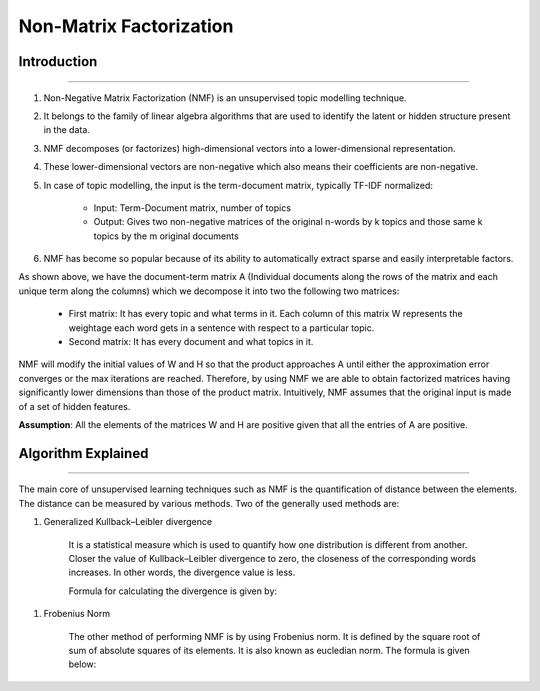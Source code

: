 Non-Matrix Factorization
****************************

Introduction
------------------------
------------------------

#. Non-Negative Matrix Factorization (NMF) is an unsupervised topic modelling technique.
#. It belongs to the family of linear algebra algorithms that are used to identify the latent or hidden structure present in the data.
#. NMF decomposes (or factorizes) high-dimensional vectors into a lower-dimensional representation.
#. These lower-dimensional vectors are non-negative which also means their coefficients are non-negative.
#. In case of topic modelling, the input is the term-document matrix, typically TF-IDF normalized:

	* Input: Term-Document matrix, number of topics
	* Output: Gives two non-negative matrices of the original n-words by k topics and those same k topics by the m original documents

#. NMF has become so popular because of its ability to automatically extract sparse and easily interpretable factors.

.. image:: files/pics/NMF_Intro_Overview.png

As shown above, we have the document-term matrix A (Individual documents along the rows of the matrix and each unique term along the columns) which we decompose it into two the following two matrices:

	* First matrix: It has every topic and what terms in it. Each column of this matrix W represents the weightage each word gets in a sentence with respect to a particular topic.
	* Second matrix: It has every document and what topics in it.

NMF will modify the initial values of W and H so that the product approaches A until either the approximation error converges or the max iterations are reached. Therefore, by using NMF we are able to obtain factorized matrices having significantly lower dimensions than those of the product matrix. Intuitively, NMF assumes that the original input is made of a set of hidden features.

**Assumption**: All the elements of the matrices W and H are positive given that all the entries of A are positive.


Algorithm Explained
------------------------
------------------------

The main core of unsupervised learning techniques such as NMF is the quantification of distance between the elements. The distance can be measured by various methods. Two of the generally used methods are:

#. Generalized Kullback–Leibler divergence
	
	It is a statistical measure which is used to quantify how one distribution is different from another. Closer the value of Kullback–Leibler divergence to zero, the closeness of the corresponding words increases. In other words, the divergence value is less.

	Formula for calculating the divergence is given by:

.. image:: files/pics/NMF_Leibler_Equation.png	

#. Frobenius Norm
	
	The other method of performing NMF is by using Frobenius norm. It is defined by the square root of sum of absolute squares of its elements. It is also known as eucledian norm. The formula is given below:

.. image:: files/pics/NMF_Frobenius_Equation.png

	An optimization process is mandatory to improve the model and achieve high accuracy in finding relation between the topics.

	